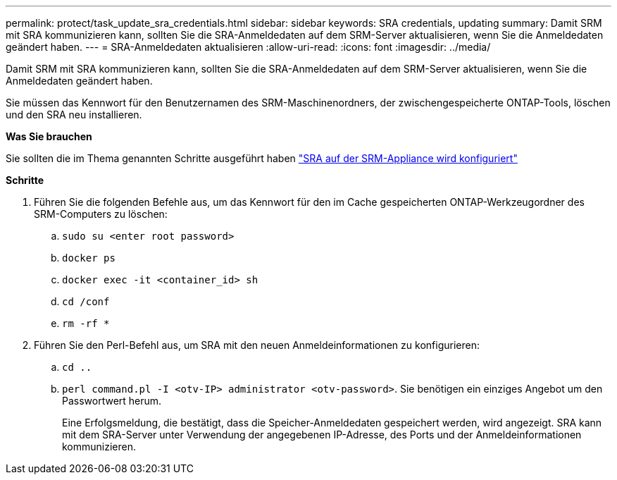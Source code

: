 ---
permalink: protect/task_update_sra_credentials.html 
sidebar: sidebar 
keywords: SRA credentials, updating 
summary: Damit SRM mit SRA kommunizieren kann, sollten Sie die SRA-Anmeldedaten auf dem SRM-Server aktualisieren, wenn Sie die Anmeldedaten geändert haben. 
---
= SRA-Anmeldedaten aktualisieren
:allow-uri-read: 
:icons: font
:imagesdir: ../media/


[role="lead"]
Damit SRM mit SRA kommunizieren kann, sollten Sie die SRA-Anmeldedaten auf dem SRM-Server aktualisieren, wenn Sie die Anmeldedaten geändert haben.

Sie müssen das Kennwort für den Benutzernamen des SRM-Maschinenordners, der zwischengespeicherte ONTAP-Tools, löschen und den SRA neu installieren.

*Was Sie brauchen*

Sie sollten die im Thema genannten Schritte ausgeführt haben link:../protect/task_configure_sra_on_srm_appliance.html["SRA auf der SRM-Appliance wird konfiguriert"]

*Schritte*

. Führen Sie die folgenden Befehle aus, um das Kennwort für den im Cache gespeicherten ONTAP-Werkzeugordner des SRM-Computers zu löschen:
+
.. `sudo su <enter root password>`
.. `docker ps`
.. `docker exec -it <container_id> sh`
.. `cd /conf`
.. `rm -rf *`


. Führen Sie den Perl-Befehl aus, um SRA mit den neuen Anmeldeinformationen zu konfigurieren:
+
.. `cd ..`
.. `perl command.pl -I <otv-IP> administrator <otv-password>`. Sie benötigen ein einziges Angebot um den Passwortwert herum.
+
Eine Erfolgsmeldung, die bestätigt, dass die Speicher-Anmeldedaten gespeichert werden, wird angezeigt. SRA kann mit dem SRA-Server unter Verwendung der angegebenen IP-Adresse, des Ports und der Anmeldeinformationen kommunizieren.




